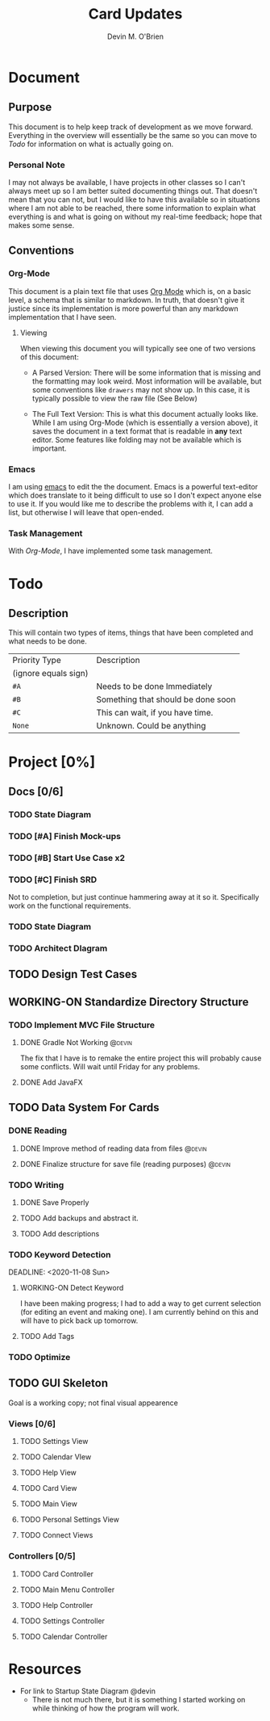 #+TITLE: Card Updates
#+AUTHOR: Devin M. O'Brien

* Document
** Purpose
This document is to help keep track of development as we move
forward. Everything in the overview will essentially be the same so
you can move to [[Todo]] for information on what is actually going on.

*** Personal Note
I may not always be available, I have projects in other classes so I
can't always meet up so I am better suited documenting things
out. That doesn't mean that you can not, but I would like to have this
available so in situations where I am not able to be reached, there
some information to explain what everything is and what is going on
without my real-time feedback; hope that makes some sense.


** Conventions
*** Org-Mode
This document is a plain text file that uses [[https://orgmode.org/][Org Mode]] which is, on a
basic level, a schema that is similar to markdown. In truth, that
doesn't give it justice since its implementation is more powerful than
any markdown implementation that I have seen.
 
**** Viewing
When viewing this document you will typically see one of two versions
of this document:
- A Parsed Version: There will be some information that is missing and
  the formatting may look weird. Most information will be available,
  but some conventions like =drawers= may not show up. In this case,
  it is typically possible to view the raw file (See Below)

- The Full Text Version: This is what this document actually looks
  like. While I am using Org-Mode (which is essentially a version
  above), it saves the document in a text format that is readable in
  *any* text editor. Some features like folding may not be available
  which is important.


*** Emacs
I am using [[https://www.gnu.org/software/emacs/][emacs]] to edit the the document. Emacs is a powerful
text-editor which does translate to it being difficult to use so I
don't expect anyone else to use it. If you would like me to describe
the problems with it, I can add a list, but otherwise I will leave
that open-ended.
*** Task Management
With [[Org-Mode]], I have implemented some task management.

* Todo
** Description
This will contain two types of items, things that have been completed
and what needs to be done. 

#+NAME:Priority Type Table
|----------------------+------------------------------------|
| Priority Type        | Description                        |
| (ignore equals sign) |                                    |
|----------------------+------------------------------------|
| =#A=                 | Needs to be done Immediately       |
|----------------------+------------------------------------|
| =#B=                 | Something that should be done soon |
|----------------------+------------------------------------|
| =#C=                 | This can wait, if you have time.   |
|----------------------+------------------------------------|
| =None=               | Unknown. Could be anything         |
|----------------------+------------------------------------|


#+TAGS: @devin(d) @sage(s) @jake(j)
#+TODO: TODO WORKING-ON | DONE
#+TODO: REPORT BUG KNOWNCAUSE WORKING-ON FEEDBACK | FIXED


* Project [0%]
  DEADLINE: <2020-11-18 Wed>
** Docs [0/6]
*** TODO State Diagram
*** TODO [#A] Finish Mock-ups
*** TODO [#B] Start Use Case x2
    SCHEDULED: <2020-11-01 Sun>
*** TODO [#C] Finish SRD 
    DEADLINE: <2020-11-13 Fri>
    :DESCRIPTION: 
    Not to completion, but just continue hammering away at it so
    it. Specifically work on the functional requirements.
    :END:
*** TODO State Diagram
*** TODO Architect DIagram
    
** TODO Design Test Cases
** WORKING-ON Standardize Directory Structure
   SCHEDULED: <2020-10-31 Sat>

*** TODO Implement MVC File Structure
    SCHEDULED: <2020-10-31 Sat>
**** DONE Gradle Not Working                                         :@devin:
     DEADLINE: <2020-10-23 Fri>
     :DESCRIPTION:
     The fix that I have is to remake the entire project
     this will probably cause some conflicts. Will wait until Friday
     for any problems.
     :END:
**** DONE Add JavaFX
** TODO Data System For Cards
*** DONE Reading 
**** DONE Improve method of reading data from files                  :@devin:
**** DONE Finalize structure for save file (reading purposes)        :@devin:

*** TODO Writing
**** DONE Save Properly

**** TODO Add backups and abstract it.
**** TODO Add descriptions
*** TODO Keyword Detection
    :LOGBOOK:
    CLOCK: [2020-10-31 Sat 15:00]--[2020-10-31 Sat 18:50] =>  3:50
    :END:
    DEADLINE: <2020-11-08 Sun>
    
**** WORKING-ON Detect Keyword
     SCHEDULED: <2020-11-01 Sun> DEADLINE: <2020-11-03 Tue>
     I have been making progress; I had to add a way to get current selection (for editing an event and making one). 
     I am currently behind on this and will have to pick back up tomorrow.
**** TODO Add Tags
     DEADLINE: <2020-11-10 Tue>

*** TODO Optimize
** TODO GUI Skeleton
   SCHEDULED: <2020-11-01 Sun> DEADLINE: <2020-11-05 Thu>
   Goal is a working copy; not final visual appearence
*** Views [0/6]
**** TODO Settings View
     DEADLINE: <2020-11-15 Sun>
**** TODO Calendar VIew
**** TODO Help View
     DEADLINE: <2020-11-14 Sat>
**** TODO Card View
     DEADLINE: <2020-11-10 Tue>
**** TODO Main View
     DEADLINE: <2020-11-13 Fri>
**** TODO Personal Settings View
**** TODO Connect Views
*** Controllers [0/5]
**** TODO Card Controller
     DEADLINE: <2020-11-06 Fri>
**** TODO Main Menu Controller
     DEADLINE: <2020-11-07 Sat>
**** TODO Help Controller
     DEADLINE: <2020-11-09 Mon>
**** TODO Settings Controller
     DEADLINE: <2020-11-16 Mon>
**** TODO Calendar Controller	


* Resources
- For link to Startup State Diagram @devin
  - There is not much there, but it is something I started working on
    while thinking of how the program will work.
